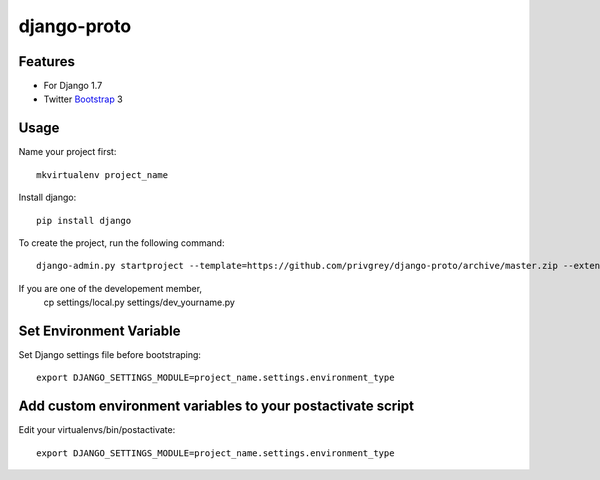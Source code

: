 django-proto
=======================

Features
---------

* For Django 1.7
* Twitter Bootstrap_ 3


.. _Bootstrap: https://github.com/twbs/bootstrap

Usage
--------------------------

Name your project first::

    mkvirtualenv project_name

Install django::

    pip install django


To create the project, run the following command::

    django-admin.py startproject --template=https://github.com/privgrey/django-proto/archive/master.zip --extension=py,rst,html project_name




If you are one of the developement member, 
    cp settings/local.py settings/dev_yourname.py

Set Environment Variable
--------------------------
Set Django settings file before bootstraping::

    export DJANGO_SETTINGS_MODULE=project_name.settings.environment_type

Add custom environment variables to your postactivate script
--------------------------

Edit your virtualenvs/bin/postactivate::

    export DJANGO_SETTINGS_MODULE=project_name.settings.environment_type

